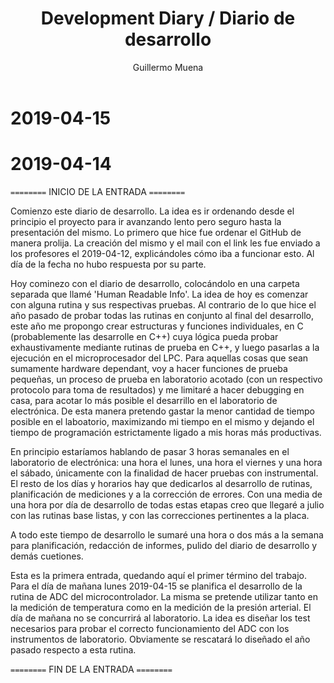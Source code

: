 #+Title: Development Diary / Diario de desarrollo
#+Author: Guillermo Muena

* 2019-04-15

* 2019-04-14

========== INICIO DE LA ENTRADA ==========

Comienzo este diario de desarrollo. La idea es ir ordenando desde el
principio el proyecto para ir avanzando lento pero seguro hasta la
presentación del mismo. Lo primero que hice fue ordenar el GitHub de manera
prolija. La creación del mismo y el mail con el link les fue enviado a
los profesores el 2019-04-12, explicándoles cómo iba a funcionar
esto. Al día de la fecha no hubo respuesta por su parte.

Hoy cominezo con el diario de desarrollo, colocándolo en una carpeta
separada que llamé 'Human Readable Info'. La idea de hoy es comenzar
con alguna rutina y sus respectivas pruebas. Al contrario de lo que
hice el año pasado de probar todas las rutinas en conjunto al final
del desarrollo, este año me propongo crear estructuras y funciones
individuales, en C (probablemente las desarrolle en C++) cuya lógica
pueda probar exhaustivamente mediante rutinas de prueba en C++, y
luego pasarlas a la ejecución en el microprocesador del LPC. Para
aquellas cosas que sean sumamente hardware dependant, voy a hacer
funciones de prueba pequeñas, un proceso de prueba en laboratorio
acotado (con un respectivo protocolo para toma de resultados) y me
limitaré a hacer debugging en casa, para acotar lo más posible el
desarrillo en el laboratorio de electrónica. De esta manera pretendo
gastar la menor cantidad de tiempo posible en el laboatorio,
maximizando mi tiempo en el mismo y dejando el tiempo de programación
estrictamente ligado a mis horas más productivas.

En principio estaríamos hablando de pasar 3 horas semanales en el
laboratorio de electrónica: una hora el lunes, una hora el viernes y
una hora el sábado, únicamente con la finalidad de hacer pruebas con
instrumental. El resto de los días y horarios hay que dedicarlos al
desarrollo de rutinas, planificación de mediciones y a la corrección
de errores. Con una media de una hora por día de desarrollo de todas
estas etapas creo que llegaré a julio con las rutinas base listas, y
con las correcciones pertinentes a la placa.

A todo este tiempo de desarrollo le sumaré una hora o dos más a la
semana para planificación, redacción de informes, pulido del diario de
desarrollo y demás cuetiones.

Esta es la primera entrada, quedando aquí el primer término del
trabajo. Para el día de mañana lunes 2019-04-15 se planifica el
desarrollo de la rutina de ADC del microcontrolador. La misma se
pretende utilizar tanto en la medición de temperatura como en la
medición de la presión arterial. El día de mañana no se concurrirá al
laboratorio. La idea es diseñar los test necesarios para probar el
correcto funcionamiento del ADC con los instrumentos de
laboratorio. Obviamente se rescatará lo diseñado el año pasado
respecto a esta rutina.

========== FIN DE LA ENTRADA ==========
